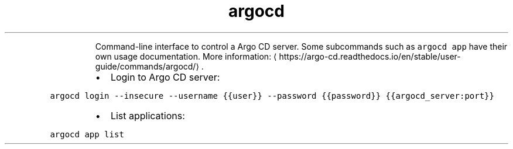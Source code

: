 .TH argocd
.PP
.RS
Command\-line interface to control a Argo CD server.
Some subcommands such as \fB\fCargocd app\fR have their own usage documentation.
More information: \[la]https://argo-cd.readthedocs.io/en/stable/user-guide/commands/argocd/\[ra]\&.
.RE
.RS
.IP \(bu 2
Login to Argo CD server:
.RE
.PP
\fB\fCargocd login \-\-insecure \-\-username {{user}} \-\-password {{password}} {{argocd_server:port}}\fR
.RS
.IP \(bu 2
List applications:
.RE
.PP
\fB\fCargocd app list\fR
